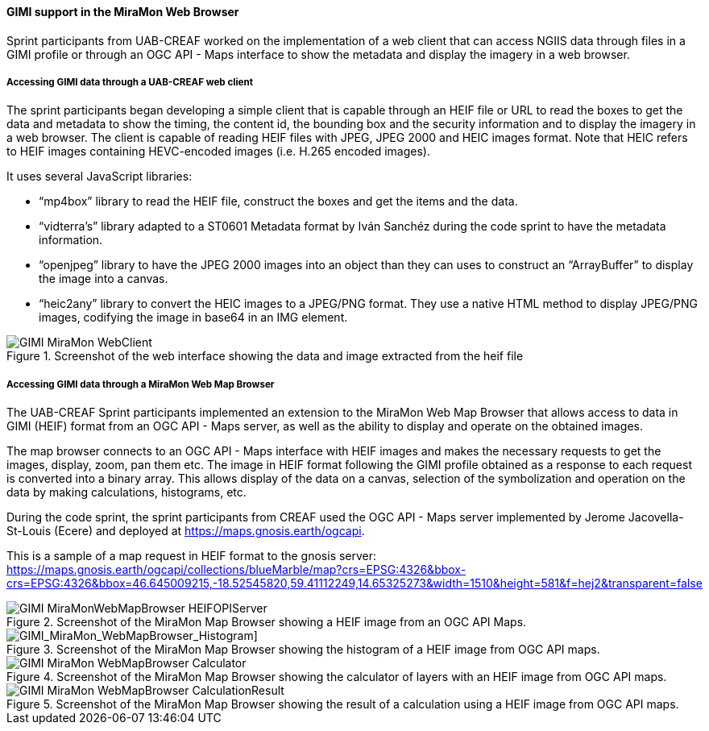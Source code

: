 [[gimi_MiraMonWebBrowser_results]]
==== GIMI support in the MiraMon Web Browser

Sprint participants from UAB-CREAF worked on the implementation of a web client that can access NGIIS data through files in a GIMI profile or through an OGC API - Maps interface to show the metadata and display the imagery in a web browser.

===== Accessing GIMI data through a UAB-CREAF web client

The sprint participants began developing a simple client that is capable through an HEIF file or URL to read the boxes to get the data and metadata to show the timing, the content id, the bounding box and the security information and to display the imagery in a web browser. The client is capable of reading HEIF files with JPEG, JPEG 2000 and HEIC images format. Note that HEIC refers to HEIF images containing HEVC-encoded images (i.e. H.265 encoded images).

It uses several JavaScript libraries:

*	“mp4box” library to read the HEIF file, construct the boxes and get the items and the data.
*	“vidterra’s” library adapted to a ST0601 Metadata format by Iván Sanchéz during the code sprint to have the metadata information.
*	“openjpeg” library to have the JPEG 2000 images into an object than they can uses to construct an “ArrayBuffer” to display the image into a canvas.
*	“heic2any” library to convert the HEIC images to a JPEG/PNG format.
They use a native HTML method to display JPEG/PNG images, codifying the image in base64 in an IMG element.

[[GIMI_MiraMon_WebClient]]
.Screenshot of the web interface showing the data and image extracted from the heif file
image::images/GIMI_MiraMon_WebClient.png[]

===== Accessing GIMI data through a MiraMon Web Map Browser

The UAB-CREAF Sprint participants implemented an extension to the MiraMon Web Map Browser that allows access to data in GIMI (HEIF) format from an OGC API - Maps server, as well as the ability to display and operate on the obtained images.

The map browser connects to an OGC API - Maps interface with HEIF images and makes the necessary requests to get the images, display, zoom, pan them etc. The image in HEIF format following the GIMI profile obtained as a response to each request is converted into a binary array. This allows display of the data on a canvas, selection of the symbolization and operation on the data by making calculations, histograms, etc.

During the code sprint, the sprint participants from CREAF used the OGC API - Maps server implemented by Jerome Jacovella-St-Louis (Ecere) and deployed at https://maps.gnosis.earth/ogcapi.

This is a sample of a map request in HEIF format to the gnosis server:
https://maps.gnosis.earth/ogcapi/collections/blueMarble/map?crs=EPSG:4326&bbox-crs=EPSG:4326&bbox=46.645009215,-18.52545820,59.41112249,14.65325273&width=1510&height=581&f=hej2&transparent=false

[[GIMI_MiraMonWebMapBrowser_HEIFOPIServer]]
.Screenshot of the MiraMon Map Browser showing a HEIF image from an OGC API Maps.
image::images/GIMI_MiraMonWebMapBrowser_HEIFOPIServer.png[]

[GIMI_MiraMon_WebMapBrowser_Histogram]]
.Screenshot of the MiraMon Map Browser showing the histogram of a HEIF image from OGC API maps.
image::images/GIMI_MiraMon_WebMapBrowser_Histogram.png[]

[[GIMI_MiraMon_WebMapBrowser_Calculator]]
.Screenshot of the MiraMon Map Browser showing the calculator of layers with an HEIF image from OGC API maps.
image::images/GIMI_MiraMon_WebMapBrowser_Calculator.png[]

[[GIMI_MiraMon_WebMapBrowser_CalculationResult]]
.Screenshot of the MiraMon Map Browser showing the result of a calculation using a HEIF image from OGC API maps.
image::images/GIMI_MiraMon_WebMapBrowser_CalculationResult.png[]
